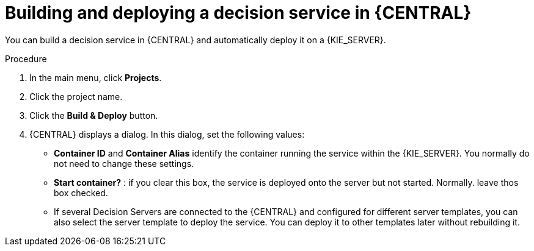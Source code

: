 [id='service-build-deploy-proc']
= Building and deploying a decision service in {CENTRAL}

You can build a decision service in {CENTRAL} and automatically deploy it on a {KIE_SERVER}.

.Procedure
. In the main menu, click *Projects*. 
. Click the project name.
. Click the *Build & Deploy* button.
. {CENTRAL} displays a dialog. In this dialog, set the following values:
** *Container ID* and *Container Alias* identify the container running the service within the {KIE_SERVER}. You normally do not need to change these settings.
** *Start container?* : if you clear this box, the service is deployed onto the server but not started. Normally. leave thos box checked.
** If several Decision Servers are connected to the {CENTRAL} and configured for different server templates, you can also select the server template to deploy the service. You can deploy it to other templates later without rebuilding it.
  
 

